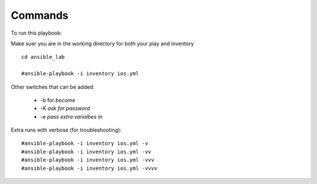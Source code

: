 Commands
======

To run this playbook:

Make suer you are in the working directory for both your play and inventory

::

  cd ansible_lab

  #ansible-playbook -i inventory ios.yml


Other switches that can be added:

 * -b for *become*
 * -K *ask for password*
 * -e *pass extra varialbes in*

Extra runs with verbose (for troubleshooting):

::

  #ansible-playbook -i inventory ios.yml -v
  #ansible-playbook -i inventory ios.yml -vv
  #ansible-playbook -i inventory ios.yml -vvv
  #ansible-playbook -i inventory ios.yml -vvvv
